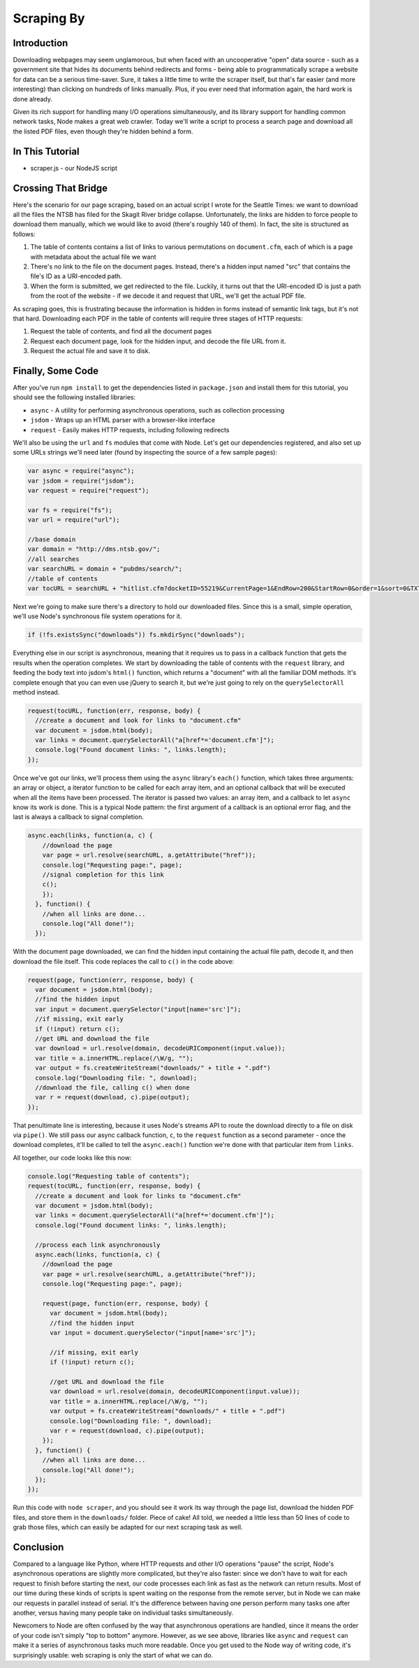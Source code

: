 Scraping By
===========

Introduction
------------

Downloading webpages may seem unglamorous, but when faced with an
uncooperative "open" data source - such as a government site that hides
its documents behind redirects and forms - being able to
programmatically scrape a website for data can be a serious time-saver.
Sure, it takes a little time to write the scraper itself, but that's far
easier (and more interesting) than clicking on hundreds of links
manually. Plus, if you ever need that information again, the hard work
is done already.

Given its rich support for handling many I/O operations simultaneously,
and its library support for handling common network tasks, Node makes a
great web crawler. Today we'll write a script to process a search page
and download all the listed PDF files, even though they're hidden behind
a form.

In This Tutorial
----------------

-  scraper.js - our NodeJS script

Crossing That Bridge
--------------------

Here's the scenario for our page scraping, based on an actual script I
wrote for the Seattle Times: we want to download all the files the NTSB
has filed for the Skagit River bridge collapse. Unfortunately, the links
are hidden to force people to download them manually, which we would
like to avoid (there's roughly 140 of them). In fact, the site is
structured as follows:

1. The table of contents contains a list of links to various
   permutations on ``document.cfm``, each of which is a page with
   metadata about the actual file we want
2. There's no link to the file on the document pages. Instead, there's a
   hidden input named "src" that contains the file's ID as a URI-encoded
   path.
3. When the form is submitted, we get redirected to the file. Luckily,
   it turns out that the URI-encoded ID is just a path from the root of
   the website - if we decode it and request that URL, we'll get the
   actual PDF file.

As scraping goes, this is frustrating because the information is hidden
in forms instead of semantic link tags, but it's not that hard.
Downloading each PDF in the table of contents will require three stages
of HTTP requests:

1. Request the table of contents, and find all the document pages
2. Request each document page, look for the hidden input, and decode the
   file URL from it.
3. Request the actual file and save it to disk.

Finally, Some Code
------------------

After you've run ``npm install`` to get the dependencies listed in
``package.json`` and install them for this tutorial, you should see the
following installed libraries:

-  ``async`` - A utility for performing asynchronous operations, such as
   collection processing
-  ``jsdom`` - Wraps up an HTML parser with a browser-like interface
-  ``request`` - Easily makes HTTP requests, including following
   redirects

We'll also be using the ``url`` and ``fs`` modules that come with Node.
Let's get our dependencies registered, and also set up some URLs strings
we'll need later (found by inspecting the source of a few sample pages):

.. code:: js

    var async = require("async");
    var jsdom = require("jsdom");
    var request = require("request");

    var fs = require("fs");
    var url = require("url");

    //base domain
    var domain = "http://dms.ntsb.gov/";
    //all searches
    var searchURL = domain + "pubdms/search/";
    //table of contents
    var tocURL = searchURL + "hitlist.cfm?docketID=55219&CurrentPage=1&EndRow=200&StartRow=0&order=1&sort=0&TXTSEARCHT=";

Next we're going to make sure there's a directory to hold our downloaded
files. Since this is a small, simple operation, we'll use Node's
synchronous file system operations for it.

.. code:: js

    if (!fs.existsSync("downloads")) fs.mkdirSync("downloads");

Everything else in our script is asynchronous, meaning that it requires
us to pass in a callback function that gets the results when the
operation completes. We start by downloading the table of contents with
the ``request`` library, and feeding the body text into jsdom's
``html()`` function, which returns a "document" with all the familiar
DOM methods. It's complete enough that you can even use jQuery to search
it, but we're just going to rely on the ``querySelectorAll`` method
instead.

.. code:: js

    request(tocURL, function(err, response, body) {
      //create a document and look for links to "document.cfm"
      var document = jsdom.html(body);
      var links = document.querySelectorAll("a[href*='document.cfm']");
      console.log("Found document links: ", links.length);
    });

Once we've got our links, we'll process them using the ``async``
library's ``each()`` function, which takes three arguments: an array or
object, a iterator function to be called for each array item, and an
optional callback that will be executed when all the items have been
processed. The iterator is passed two values: an array item, and a
callback to let ``async`` know its work is done. This is a typical Node
pattern: the first argument of a callback is an optional error flag, and
the last is always a callback to signal completion.

.. code:: js

    async.each(links, function(a, c) {
        //download the page
        var page = url.resolve(searchURL, a.getAttribute("href"));
        console.log("Requesting page:", page);
        //signal completion for this link
        c();
        });
      }, function() {
        //when all links are done...
        console.log("All done!");
      });

With the document page downloaded, we can find the hidden input
containing the actual file path, decode it, and then download the file
itself. This code replaces the call to ``c()`` in the code above:

.. code:: js

    request(page, function(err, response, body) {
      var document = jsdom.html(body);
      //find the hidden input
      var input = document.querySelector("input[name='src']");
      //if missing, exit early
      if (!input) return c();
      //get URL and download the file
      var download = url.resolve(domain, decodeURIComponent(input.value));
      var title = a.innerHTML.replace(/\W/g, "");
      var output = fs.createWriteStream("downloads/" + title + ".pdf")
      console.log("Downloading file: ", download);
      //download the file, calling c() when done
      var r = request(download, c).pipe(output);
    });

That penultimate line is interesting, because it uses Node's streams API
to route the download directly to a file on disk via ``pipe()``. We
still pass our async callback function, ``c``, to the ``request``
function as a second parameter - once the download completes, it'll be
called to tell the ``async.each()`` function we're done with that
particular item from ``links``.

All together, our code looks like this now:

.. code:: js

    console.log("Requesting table of contents");
    request(tocURL, function(err, response, body) {
      //create a document and look for links to "document.cfm"
      var document = jsdom.html(body);
      var links = document.querySelectorAll("a[href*='document.cfm']");
      console.log("Found document links: ", links.length);
      
      //process each link asynchronously
      async.each(links, function(a, c) {
        //download the page
        var page = url.resolve(searchURL, a.getAttribute("href"));
        console.log("Requesting page:", page);
        
        request(page, function(err, response, body) {
          var document = jsdom.html(body);
          //find the hidden input
          var input = document.querySelector("input[name='src']");
          
          //if missing, exit early
          if (!input) return c();
          
          //get URL and download the file
          var download = url.resolve(domain, decodeURIComponent(input.value));
          var title = a.innerHTML.replace(/\W/g, "");
          var output = fs.createWriteStream("downloads/" + title + ".pdf")
          console.log("Downloading file: ", download);
          var r = request(download, c).pipe(output);
        });
      }, function() {
        //when all links are done...
        console.log("All done!");
      });
    });

Run this code with ``node scraper``, and you should see it work its way
through the page list, download the hidden PDF files, and store them in
the ``downloads/`` folder. Piece of cake! All told, we needed a little
less than 50 lines of code to grab those files, which can easily be
adapted for our next scraping task as well.

Conclusion
----------

Compared to a language like Python, where HTTP requests and other I/O
operations "pause" the script, Node's asynchronous operations are
slightly more complicated, but they're also faster: since we don't have
to wait for each request to finish before starting the next, our code
processes each link as fast as the network can return results. Most of
our time during these kinds of scripts is spent waiting on the response
from the remote server, but in Node we can make our requests in parallel
instead of serial. It's the difference between having one person perform
many tasks one after another, versus having many people take on
individual tasks simultaneously.

Newcomers to Node are often confused by the way that asynchronous
operations are handled, since it means the order of your code isn't
simply "top to bottom" anymore. However, as we see above, libraries like
``async`` and ``request`` can make it a series of asynchronous tasks
much more readable. Once you get used to the Node way of writing code,
it's surprisingly usable: web scraping is only the start of what we can
do.
